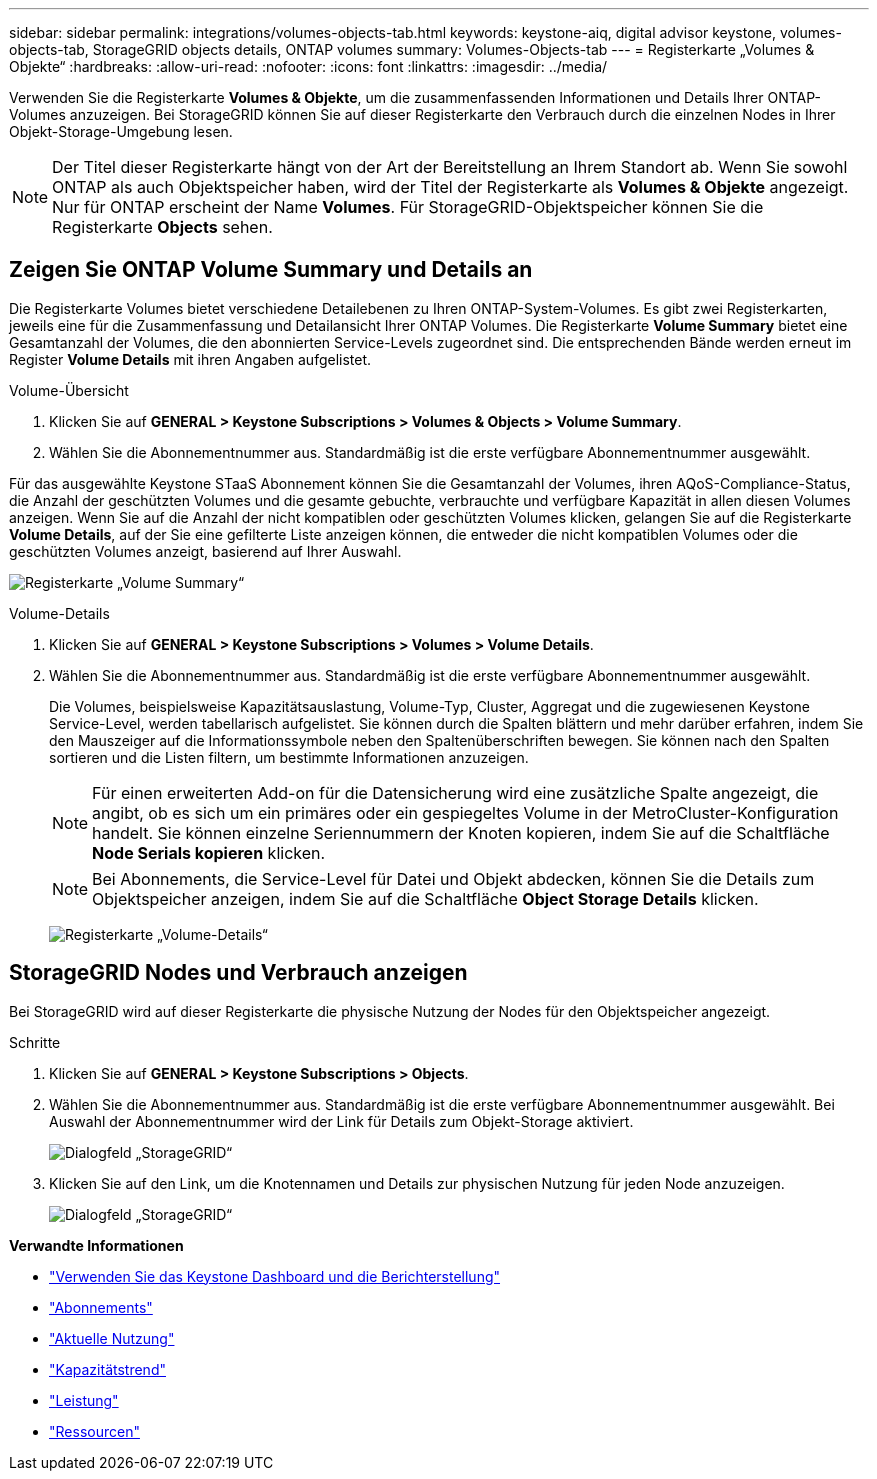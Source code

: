 ---
sidebar: sidebar 
permalink: integrations/volumes-objects-tab.html 
keywords: keystone-aiq, digital advisor keystone, volumes-objects-tab, StorageGRID objects details, ONTAP volumes 
summary: Volumes-Objects-tab 
---
= Registerkarte „Volumes & Objekte“
:hardbreaks:
:allow-uri-read: 
:nofooter: 
:icons: font
:linkattrs: 
:imagesdir: ../media/


[role="lead"]
Verwenden Sie die Registerkarte *Volumes & Objekte*, um die zusammenfassenden Informationen und Details Ihrer ONTAP-Volumes anzuzeigen. Bei StorageGRID können Sie auf dieser Registerkarte den Verbrauch durch die einzelnen Nodes in Ihrer Objekt-Storage-Umgebung lesen.


NOTE: Der Titel dieser Registerkarte hängt von der Art der Bereitstellung an Ihrem Standort ab. Wenn Sie sowohl ONTAP als auch Objektspeicher haben, wird der Titel der Registerkarte als *Volumes & Objekte* angezeigt. Nur für ONTAP erscheint der Name *Volumes*. Für StorageGRID-Objektspeicher können Sie die Registerkarte *Objects* sehen.



== Zeigen Sie ONTAP Volume Summary und Details an

Die Registerkarte Volumes bietet verschiedene Detailebenen zu Ihren ONTAP-System-Volumes. Es gibt zwei Registerkarten, jeweils eine für die Zusammenfassung und Detailansicht Ihrer ONTAP Volumes. Die Registerkarte *Volume Summary* bietet eine Gesamtanzahl der Volumes, die den abonnierten Service-Levels zugeordnet sind. Die entsprechenden Bände werden erneut im Register *Volume Details* mit ihren Angaben aufgelistet.

[role="tabbed-block"]
====
.Volume-Übersicht
--
. Klicken Sie auf *GENERAL > Keystone Subscriptions > Volumes & Objects > Volume Summary*.
. Wählen Sie die Abonnementnummer aus. Standardmäßig ist die erste verfügbare Abonnementnummer ausgewählt.


Für das ausgewählte Keystone STaaS Abonnement können Sie die Gesamtanzahl der Volumes, ihren AQoS-Compliance-Status, die Anzahl der geschützten Volumes und die gesamte gebuchte, verbrauchte und verfügbare Kapazität in allen diesen Volumes anzeigen. Wenn Sie auf die Anzahl der nicht kompatiblen oder geschützten Volumes klicken, gelangen Sie auf die Registerkarte *Volume Details*, auf der Sie eine gefilterte Liste anzeigen können, die entweder die nicht kompatiblen Volumes oder die geschützten Volumes anzeigt, basierend auf Ihrer Auswahl.

image:volume-summary-1.png["Registerkarte „Volume Summary“"]

--
.Volume-Details
--
. Klicken Sie auf *GENERAL > Keystone Subscriptions > Volumes > Volume Details*.
. Wählen Sie die Abonnementnummer aus. Standardmäßig ist die erste verfügbare Abonnementnummer ausgewählt.
+
Die Volumes, beispielsweise Kapazitätsauslastung, Volume-Typ, Cluster, Aggregat und die zugewiesenen Keystone Service-Level, werden tabellarisch aufgelistet. Sie können durch die Spalten blättern und mehr darüber erfahren, indem Sie den Mauszeiger auf die Informationssymbole neben den Spaltenüberschriften bewegen. Sie können nach den Spalten sortieren und die Listen filtern, um bestimmte Informationen anzuzeigen.

+

NOTE: Für einen erweiterten Add-on für die Datensicherung wird eine zusätzliche Spalte angezeigt, die angibt, ob es sich um ein primäres oder ein gespiegeltes Volume in der MetroCluster-Konfiguration handelt. Sie können einzelne Seriennummern der Knoten kopieren, indem Sie auf die Schaltfläche *Node Serials kopieren* klicken.

+

NOTE: Bei Abonnements, die Service-Level für Datei und Objekt abdecken, können Sie die Details zum Objektspeicher anzeigen, indem Sie auf die Schaltfläche *Object Storage Details* klicken.

+
image:volume-details-2.png["Registerkarte „Volume-Details“"]



--
====


== StorageGRID Nodes und Verbrauch anzeigen

Bei StorageGRID wird auf dieser Registerkarte die physische Nutzung der Nodes für den Objektspeicher angezeigt.

.Schritte
. Klicken Sie auf *GENERAL > Keystone Subscriptions > Objects*.
. Wählen Sie die Abonnementnummer aus. Standardmäßig ist die erste verfügbare Abonnementnummer ausgewählt. Bei Auswahl der Abonnementnummer wird der Link für Details zum Objekt-Storage aktiviert.
+
image:sg-link.png["Dialogfeld „StorageGRID“"]

. Klicken Sie auf den Link, um die Knotennamen und Details zur physischen Nutzung für jeden Node anzuzeigen.
+
image:sg-link-2.png["Dialogfeld „StorageGRID“"]



*Verwandte Informationen*

* link:../integrations/aiq-keystone-details.html["Verwenden Sie das Keystone Dashboard und die Berichterstellung"]
* link:../integrations/subscriptions-tab.html["Abonnements"]
* link:../integrations/current-usage-tab.html["Aktuelle Nutzung"]
* link:../integrations/capacity-trend-tab.html["Kapazitätstrend"]
* link:../integrations/performance-tab.html["Leistung"]
* link:../integrations/assets-tab.html["Ressourcen"]

